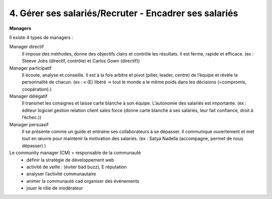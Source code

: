 ==================================================================
4. Gérer ses salariés/Recruter - Encadrer ses salariés
==================================================================

**Managers**

Il existe 4 types de managers :

Manager directif
	Il impose des méthodes, donne des objectifs clairs et contrôle les résultats. Il est ferme,
	rapide et efficace. (ex : Steeve Jobs (directif, contrôle) et Carlos Gown (directif))

Manager participatif
	Il écoute, analyse et conseille. Il est à la fois arbitre et pivot (pilier, leader, centre) de l’équipe et
	révèle la personnalité de chacun. (ex : « (E) libéré -> tout le monde a le même poids dans les décisions (=compromis, coopération).)

Manager délégatif
	Il transmet les consignes et laisse carte blanche à son équipe. L’autonomie des salariés est importante.
	(ex : éditeur logiciel gestion relation client sales force (donne carte blanche à ses salariés, leur fait confiance, droit à l’échec.))

Manager persuasif
	Il se présente comme un guide et entraine ses collaborateurs à se dépasser. Il communique
	ouvertement et met tout en œuvre pour maintenir la motivation des salariés. (ex : Satya Nadella (accompagne,
	permet de nous dépasser) )

Le community manager (CM) = responsable de la communauté
	*	définir la stratégie de développement web
	*	activité de veille : (éviter bad buzz), E réputation
	*	analyser l’activité communautaire
	*	animer la communauté cad organiser des événements
	*	jouer le rôle de modérateur

